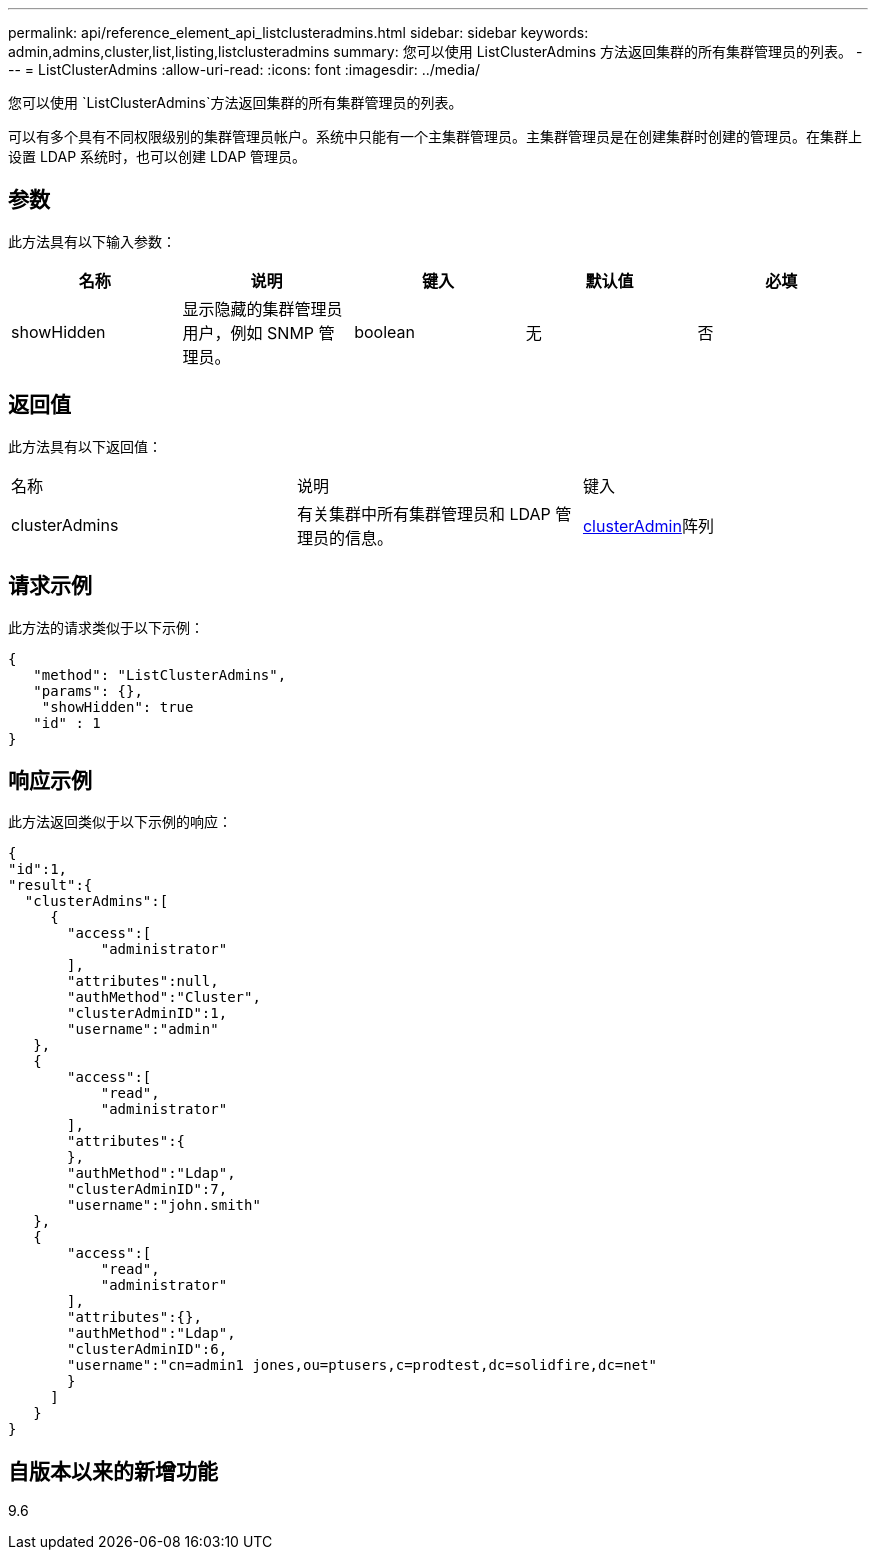 ---
permalink: api/reference_element_api_listclusteradmins.html 
sidebar: sidebar 
keywords: admin,admins,cluster,list,listing,listclusteradmins 
summary: 您可以使用 ListClusterAdmins 方法返回集群的所有集群管理员的列表。 
---
= ListClusterAdmins
:allow-uri-read: 
:icons: font
:imagesdir: ../media/


[role="lead"]
您可以使用 `ListClusterAdmins`方法返回集群的所有集群管理员的列表。

可以有多个具有不同权限级别的集群管理员帐户。系统中只能有一个主集群管理员。主集群管理员是在创建集群时创建的管理员。在集群上设置 LDAP 系统时，也可以创建 LDAP 管理员。



== 参数

此方法具有以下输入参数：

|===
| 名称 | 说明 | 键入 | 默认值 | 必填 


 a| 
showHidden
 a| 
显示隐藏的集群管理员用户，例如 SNMP 管理员。
 a| 
boolean
 a| 
无
 a| 
否

|===


== 返回值

此方法具有以下返回值：

|===


| 名称 | 说明 | 键入 


 a| 
clusterAdmins
 a| 
有关集群中所有集群管理员和 LDAP 管理员的信息。
 a| 
xref:reference_element_api_clusteradmin.adoc[clusterAdmin]阵列

|===


== 请求示例

此方法的请求类似于以下示例：

[listing]
----
{
   "method": "ListClusterAdmins",
   "params": {},
    "showHidden": true
   "id" : 1
}
----


== 响应示例

此方法返回类似于以下示例的响应：

[listing]
----
{
"id":1,
"result":{
  "clusterAdmins":[
     {
       "access":[
           "administrator"
       ],
       "attributes":null,
       "authMethod":"Cluster",
       "clusterAdminID":1,
       "username":"admin"
   },
   {
       "access":[
           "read",
           "administrator"
       ],
       "attributes":{
       },
       "authMethod":"Ldap",
       "clusterAdminID":7,
       "username":"john.smith"
   },
   {
       "access":[
           "read",
           "administrator"
       ],
       "attributes":{},
       "authMethod":"Ldap",
       "clusterAdminID":6,
       "username":"cn=admin1 jones,ou=ptusers,c=prodtest,dc=solidfire,dc=net"
       }
     ]
   }
}
----


== 自版本以来的新增功能

9.6
